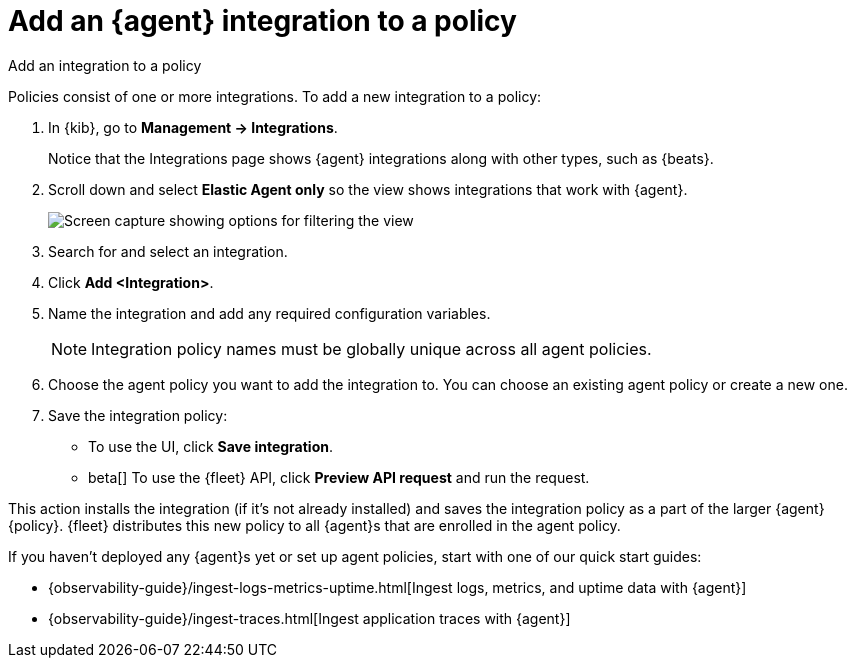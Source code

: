 [[add-integration-to-policy]]
= Add an {agent} integration to a policy

++++
<titleabbrev>Add an integration to a policy</titleabbrev>
++++

Policies consist of one or more integrations. To add a new integration to a
policy:

. In {kib}, go to **Management -> Integrations**.
+
Notice that the Integrations page shows {agent} integrations along with other
types, such as {beats}.
// lint ignore elastic-agent
. Scroll down and select **Elastic Agent only** so the view shows
integrations that work with {agent}.
+
[role="screenshot"]
image::images/unified-view-selector.png[Screen capture showing options for filtering the view]
. Search for and select an integration.
. Click **Add <Integration>**.
. Name the integration and add any required configuration variables.
+
NOTE: Integration policy names must be globally unique across all agent
policies.

. Choose the agent policy you want to add the integration to. You can choose an
existing agent policy or create a new one.

. Save the integration policy:
+
--
* To use the UI, click **Save integration**.
* beta[] To use the {fleet} API, click **Preview API request** and run the
request.
--

This action installs the integration (if it's not already installed) and saves
the integration policy as a part of the larger {agent} {policy}. {fleet}
distributes this new policy to all {agent}s that are enrolled in the agent
policy.

If you haven't deployed any {agent}s yet or set up agent policies, start with
one of our quick start guides:

* {observability-guide}/ingest-logs-metrics-uptime.html[Ingest logs, metrics, and uptime data with {agent}]
* {observability-guide}/ingest-traces.html[Ingest application traces with {agent}]

